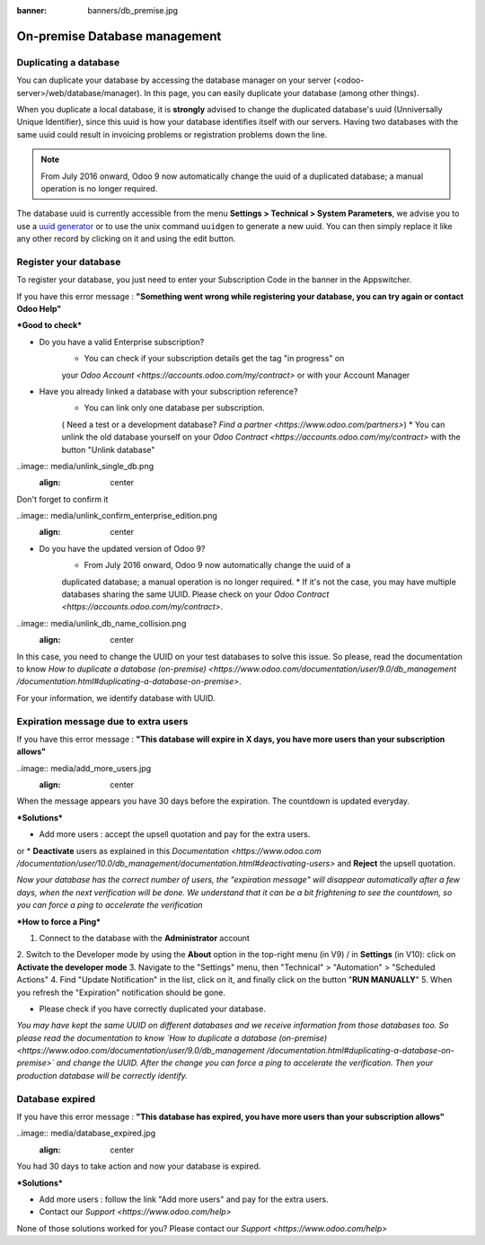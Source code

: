 :banner: banners/db_premise.jpg

.. _db_premise:

==============================
On-premise Database management
==============================

.. _duplicate_premise:

Duplicating a database
======================

You can duplicate your database by accessing the database manager on your
server (<odoo-server>/web/database/manager). In this page, you can easily
duplicate your database (among other things).

.. image:: media/db_manager.gif
    :align: center


When you duplicate a local database, it is **strongly** advised to change
the duplicated database's uuid (Unniversally Unique Identifier), since this
uuid is how your database identifies itself with our servers. Having two
databases with the same uuid could result in invoicing problems or registration
problems down the line.

.. note:: From July 2016 onward, Odoo 9 now automatically change the uuid of a
    duplicated database; a manual operation is no longer required.

The database uuid is currently accessible from the menu **Settings > Technical
> System Parameters**, we advise you to use a
`uuid generator <https://www.uuidgenerator.net>`__ or to use the unix command
``uuidgen`` to generate a new uuid. You can then simply replace it like any
other record by clicking on it and using the edit button.

.. image:: media/db_uuid.png
    :align: center



Register your database
======================


To register your database, you just need to enter your Subscription Code in the
banner in the Appswitcher.

If you have this error message : **"Something went wrong while registering your
database, you can try again or contact Odoo Help"**

.. image:: media/error_message_sub_code.png
    :align: center

***Good to check***


* Do you have a valid Enterprise subscription?
    * You can check if your subscription details get the tag "in progress" on
    your `Odoo Account
    <https://accounts.odoo.com/my/contract>` or with your Account Manager
* Have you already linked a database with your subscription reference?
    * You can link only one database per subscription.
    ( Need a test or a development database? `Find a partner
    <https://www.odoo.com/partners>`)
    * You can unlink the old database yourself on your `Odoo Contract
    <https://accounts.odoo.com/my/contract>` with the button "Unlink database"

..image:: media/unlink_single_db.png
      :align: center

Don't forget to confirm it

..image:: media/unlink_confirm_enterprise_edition.png
      :align: center

* Do you have the updated version of Odoo 9?
    * From July 2016 onward, Odoo 9 now automatically change the uuid of a
    duplicated database; a manual operation is no longer required.
    * If it's not the case, you may have multiple databases sharing the same
    UUID. Please check on your `Odoo Contract
    <https://accounts.odoo.com/my/contract>`.

..image:: media/unlink_db_name_collision.png
    :align: center

In this case, you need to change the UUID on your test databases to solve this
issue. So please, read the documentation to know `How to duplicate a database
(on-premise) <https://www.odoo.com/documentation/user/9.0/db_management
/documentation.html#duplicating-a-database-on-premise>`.

For your information, we identify database with UUID.


Expiration message due to extra users
=====================================

If you have this error message : **"This database will expire in X days, you
have more users than your subscription allows"**

..image:: media/add_more_users.jpg
    :align: center

When the message appears you have 30 days before the expiration.
The countdown is updated everyday.

***Solutions***

* Add more users : accept the upsell quotation and pay for the extra users.

or
* **Deactivate** users as explained in this `Documentation
<https://www.odoo.com
/documentation/user/10.0/db_management/documentation.html#deactivating-users>`
and **Reject** the upsell quotation.

*Now your database has the correct number of users, the "expiration message"
will disappear automatically after a few days, when the next verification will
be done. We understand that it can be a bit frightening to see the countdown,
so you can force a ping to accelerate the verification*

***How to force a Ping***

1. Connect to the database with the **Administrator** account
2. Switch to the Developer mode by using the **About** option in the
top-right menu (in V9) /  in **Settings**  (in V10): click on
**Activate the developer mode**
3. Navigate to the "Settings" menu, then "Technical" > "Automation" >
"Scheduled Actions"
4. Find "Update Notification" in the list, click on it, and finally click on the
button "**RUN MANUALLY**"
5. When you refresh the "Expiration" notification should be gone.


* Please check if you have correctly duplicated your database.

*You may have kept the same UUID on different databases and we receive
information from those databases too. So please read the documentation to know
`How to duplicate a database (on-premise)
<https://www.odoo.com/documentation/user/9.0/db_management
/documentation.html#duplicating-a-database-on-premise>` and change the UUID.
After the change you can force a ping to accelerate the verification.
Then your production database will be correctly identify.*

Database expired
================

If you have this error message : **"This database has expired, you have more
users than your subscription allows"**

..image:: media/database_expired.jpg
    :align: center

You had 30 days to take action and now your database is expired.

***Solutions***

* Add more users : follow the link "Add more users" and pay for the extra users.
* Contact our `Support <https://www.odoo.com/help>`


None of those solutions worked for you? Please contact our
`Support <https://www.odoo.com/help>`
